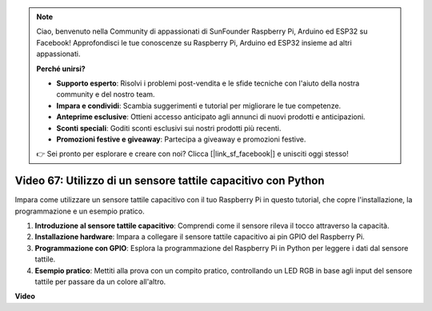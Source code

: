 .. note::

    Ciao, benvenuto nella Community di appassionati di SunFounder Raspberry Pi, Arduino ed ESP32 su Facebook! Approfondisci le tue conoscenze su Raspberry Pi, Arduino ed ESP32 insieme ad altri appassionati.

    **Perché unirsi?**

    - **Supporto esperto**: Risolvi i problemi post-vendita e le sfide tecniche con l'aiuto della nostra community e del nostro team.
    - **Impara e condividi**: Scambia suggerimenti e tutorial per migliorare le tue competenze.
    - **Anteprime esclusive**: Ottieni accesso anticipato agli annunci di nuovi prodotti e anticipazioni.
    - **Sconti speciali**: Goditi sconti esclusivi sui nostri prodotti più recenti.
    - **Promozioni festive e giveaway**: Partecipa a giveaway e promozioni festive.

    👉 Sei pronto per esplorare e creare con noi? Clicca [|link_sf_facebook|] e unisciti oggi stesso!

Video 67: Utilizzo di un sensore tattile capacitivo con Python
=======================================================================================


Impara come utilizzare un sensore tattile capacitivo con il tuo Raspberry Pi in questo tutorial, che copre l'installazione, la programmazione e un esempio pratico.

1. **Introduzione al sensore tattile capacitivo**: Comprendi come il sensore rileva il tocco attraverso la capacità.
2. **Installazione hardware**: Impara a collegare il sensore tattile capacitivo ai pin GPIO del Raspberry Pi.
3. **Programmazione con GPIO**: Esplora la programmazione del Raspberry Pi in Python per leggere i dati dal sensore tattile.
4. **Esempio pratico**: Mettiti alla prova con un compito pratico, controllando un LED RGB in base agli input del sensore tattile per passare da un colore all'altro.


**Video**

.. raw:: html

    <iframe width="700" height="500" src="https://www.youtube.com/embed/zdVjBr-exaM?si=_q4dqPUoToLTNaf3" title="YouTube video player" frameborder="0" allow="accelerometer; autoplay; clipboard-write; encrypted-media; gyroscope; picture-in-picture; web-share" allowfullscreen></iframe>

